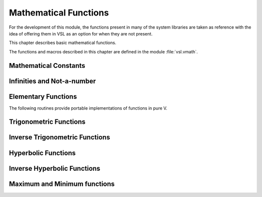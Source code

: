 .. index::
   single: elementary functions
   single: mathematical functions, elementary

**********************
Mathematical Functions
**********************

For the development of this module, the functions present in many of the system 
libraries are taken as reference with the idea of offering them in VSL as an 
option for when they are not present.

This chapter describes basic mathematical functions.

The functions and macros described in this chapter are defined in the
module :file:`vsl.vmath`.

.. index::
   single: mathematical constants, defined as macros
   single: numerical constants, defined as macros
   single: constants, mathematical (defined as macros)
   single: macros for mathematical constants

Mathematical Constants
======================

.. index::
   single: e, defined as a constant
   single: pi, defined as a constant
   single: Euler's constant, defined as a constant

===================== ===================================
:macro:`e`          the base of exponentials, :math:`e`
:macro:`log2e`      the base-2 logarithm of :math:`e`, :math:`\log_2 (e)`
:macro:`log10e`     the base-10 logarithm of :math:`e`, :math:`\log_{10} (e)`
:macro:`sqrt2`      the square root of two, :math:`\sqrt 2`
:macro:`sqrt1_2`    the square root of one-half, :math:`\sqrt{1/2}`
:macro:`sqrt3`      the square root of three, :math:`\sqrt 3`
:macro:`pi`         the constant pi, :math:`\pi`
:macro:`pi_2`       pi divided by two, :math:`\pi/2`
:macro:`pi_4`       pi divided by four, :math:`\pi/4`
:macro:`sqrtpi`     the square root of pi, :math:`\sqrt\pi`
:macro:`2_sqrtpi`   two divided by the square root of pi, :math:`2/\sqrt\pi`
:macro:`1_pi`       the reciprocal of pi, :math:`1/\pi`
:macro:`2_pi`       twice the reciprocal of pi, :math:`2/\pi`
:macro:`ln10`       the natural logarithm of ten, :math:`\ln(10)`
:macro:`ln2`        the natural logarithm of two, :math:`\ln(2)`
:macro:`lnpi`       the natural logarithm of pi, :math:`\ln(\pi)`
:macro:`euler`      euler's constant, :math:`\gamma`
===================== ===================================

.. index::
   single: infinity, defined as a function
   single: IEEE infinity, defined as a function

Infinities and Not-a-number
===========================

.. function:: fn inf (s int) f64

   This function returns the IEEE representation infinity.

.. index::
   single: NaN, defined as a function
   single: Not-a-number, defined as a function
   single: IEEE NaN, defined as a function

.. function:: fn nan() f64

   This function returns the IEEE representation of the Not-a-Number symbol,
   :code:`NaN`.

.. function:: fn is_nan (x f64) bool

   This function returns 1 if :data:`x` is not-a-number.

.. function:: fn is_inf (x f64, s int) bool

.. function:: fn is_finite (x f64) bool

   This function returns 1 if :data:`x` is a real number, and 0 if it is
   infinite or not-a-number.

Elementary Functions
====================

The following routines provide portable implementations of functions
in pure V.

.. index::
   single: log1p
   single: logarithm, computed accurately near 1

.. function:: fn log1p (x f64) f64

   This function computes the value of :math:`\log(1+x)` in a way that is
   accurate for small :data:`x`. It provides an alternative to the math
   function :code:`log1p(x)`.

.. index::
   single: expm1
   single: exponential, difference from 1 computed accurately

.. function:: fn expm1 (x f64) f64

   This function computes the value of :math:`\exp(x)-1` in a way that is
   accurate for small :data:`x`. It provides an alternative to the math
   function :code:`expm1(x)`.

.. index::
   single: hypot
   single: euclidean distance function, hypot
   single: length, computed accurately using hypot

.. function:: fn hypot (x, y f64) f64

   This function computes the value of
   :math:`\sqrt{x^2 + y^2}` in a way that avoids overflow. It provides an
   alternative to the BSD math function :code:`hypot(x,y)`.

.. index::
   single: euclidean distance function, hypot3
   single: length, computed accurately using hypot3

.. function:: fn hypot3 (x, y, z f64) f64

   This function computes the value of
   :math:`\sqrt{x^2 + y^2 + z^2}` in a way that avoids overflow.

.. index::
   single: acosh
   single: hyperbolic cosine, inverse
   single: inverse hyperbolic cosine

.. function:: fn acosh (x f64) f64

   This function computes the value of :math:`\arccosh{(x)}`. It provides an
   alternative to the standard math function :code:`acosh(x)`.

.. index::
   single: asinh
   single: hyperbolic sine, inverse
   single: inverse hyperbolic sine

.. function:: fn asinh (x f64) f64

   This function computes the value of :math:`\arcsinh{(x)}`. It provides an
   alternative to the standard math function :code:`asinh(x)`.

.. index::
   single: atanh
   single: hyperbolic tangent, inverse
   single: inverse hyperbolic tangent

.. function:: fn atanh (x f64) f64

   This function computes the value of :math:`\arctanh{(x)}`. It provides an
   alternative to the standard math function :code:`atanh(x)`.

.. index:: ldexp

.. function:: fn ldexp (x f64, e int) f64

   This function computes the value of :math:`x * 2^e`. It provides an
   alternative to the standard math function :code:`ldexp(x,e)`.

.. index:: frexp

.. function:: fn frexp (x f64) (f64, int)

   This function splits the number :data:`x` into its normalized fraction
   :math:`f` and exponent :math:`e`, such that :math:`x = f * 2^e` and
   :math:`0.5 <= f < 1`. The function returns :math:`f` and stores the
   exponent in :math:`e`. If :math:`x` is zero, both :math:`f` and :math:`e`
   are set to zero. This function provides an alternative to the standard
   math function :code:`frexp(x, e)`.

.. index:: sqrt

.. function:: fn sqrt (x f64) f64

  This function returns the square root of the number :data:`x`,
  :math:`\sqrt z`. The branch cut is the negative real axis. The result
  always lies in the right half of the plane.

.. index::
  single: pow
  single: exp

.. function:: fn pow (x, a f64) f64

  The function returns the number :data:`x` raised to the double-precision
  power :data:`a`, :math:`x^a`. This is computed as :math:`\exp(\log(x)*a)`
  using logarithms and exponentials.

.. function:: fn exp (x f64) f64

  This function returns the exponential of the number
  :data:`x`, :math:`\exp(x)`.

.. index:: log

.. function:: fn log (x f64) f64

  This function returns the natural logarithm (base :math:`e`) of
  the number :data:`x`, :math:`\log(x)`.  The branch cut is the
  negative real axis.

.. function:: fn log10 (x f64) f64

  This function returns the base-10 logarithm of
  the number :data:`x`, :math:`\log_{10} (x)`.

.. function:: fn log_n (x, b f64) f64

  This function returns the base-:data:`b` logarithm of the double-precision
  number :data:`x`, :math:`\log_b(x)`. This quantity is computed as the ratio
  :math:`\log(x)/\log(b)`.

.. index:: trigonometric functions

Trigonometric Functions
=======================

.. index::
  single: sine

.. function:: fn sin (x f64) f64

  This function returns the sine of the number :data:`x`, :math:`\sin(x)`.

.. index:: cosine

.. function:: fn cos (x f64) f64

  This function returns the cosine of the number :data:`x`, :math:`\cos(x)`.

.. index:: tangent

.. function:: fn doublean (x f64) f64

  This function returns the tangent of the number :data:`x`, :math:`\tan(x)`.

.. function:: fn sec (x f64) f64

  This function returns the secant of the number :data:`x`,
  :math:`\sec(x) = 1/\cos(x)`.

.. function:: fn csc (x f64) f64

  This function returns the cosecant of the number :data:`x`,
  :math:`\csc(x) = 1/\sin(x)`.

.. function:: fn cot (x f64) f64

  This function returns the cotangent of the number :data:`x`,
  :math:`\cot(x) = 1/\tan(x)`.

.. index:: inverse trigonometric functions

Inverse Trigonometric Functions
=======================================

.. function:: fn asin (x f64) f64

  This function returns the arcsine of the number :data:`x`, :math:`\arcsin(x)`.

.. function:: fn acos (x f64) f64

  This function returns the arccosine of the number :data:`x`,
  :math:`\arccos(x)`.

.. function:: fn atan (x f64) f64

  This function returns the arctangent of the number
  :data:`x`, :math:`\arctan(x)`.

.. function:: fn asec (x f64) f64

  This function returns the arcsecant of the number :data:`x`,
  :math:`\arcsec(x) = \arccos(1/x)`.

.. function:: fn acsc (x f64) f64

  This function returns the arccosecant of the number :data:`x`,
  :math:`\arccsc(x) = \arcsin(1/x)`.

.. function:: fn acot (x f64) f64

  This function returns the arccotangent of the number :data:`x`,
  :math:`\arccot(x) = \arctan(1/x)`.

.. index::
  single: hyperbolic functions

Hyperbolic Functions
====================

.. function:: fn sinh (x f64) f64

  This function returns the hyperbolic sine of the number
  :data:`x`, :math:`\sinh(x) = (\exp(x) - \exp(-x))/2`.

.. function:: fn cosh (x f64) f64

  This function returns the hyperbolic cosine of the number
  :data:`x`, :math:`\cosh(x) = (\exp(x) + \exp(-x))/2`.

.. function:: fn doubleanh (x f64) f64

  This function returns the hyperbolic tangent of the number
  :data:`x`, :math:`\tanh(x) = \sinh(x)/\cosh(x)`.

.. function:: fn sech (x f64) f64

  This function returns the hyperbolic secant of the double-precision
  number :data:`x`, :math:`\sech(x) = 1/\cosh(x)`.

.. function:: fn csch (x f64) f64

  This function returns the hyperbolic cosecant of the double-precision
  number :data:`x`, :math:`\csch(x) = 1/\sinh(x)`.

.. function:: fn coth (x f64) f64

  This function returns the hyperbolic cotangent of the double-precision
  number :data:`x`, :math:`\coth(x) = 1/\tanh(x)`.

.. index::
  single: inverse hyperbolic functions

Inverse Hyperbolic Functions
============================

.. function:: fn asinh (x f64) f64

  This function returns the hyperbolic arcsine of the
  number :data:`x`, :math:`\arcsinh(x)`.

.. function:: fn acosh (x f64) f64

  This function returns the hyperbolic arccosine of the double-precision
  number :data:`x`, :math:`\arccosh(x)`.

.. function:: fn atanh (x f64) f64

  This function returns the hyperbolic arctangent of the double-precision
  number :data:`x`, :math:`\arctanh(x)`.

.. function:: fn asech (x f64) f64

  This function returns the hyperbolic arcsecant of the double-precision
  number :data:`x`, :math:`\arcsech(x) = \arccosh(1/x)`.

.. function:: fn acsch (x f64) f64

  This function returns the hyperbolic arccosecant of the double-precision
  number :data:`x`, :math:`\arccsch(x) = \arcsinh(1/x)`.

.. function:: fn acoth (x f64) f64

  This function returns the hyperbolic arccotangent of the double-precision
  number :data:`x`, :math:`\arccoth(x) = \arctanh(1/x)`.

Maximum and Minimum functions
=============================

.. index:: maximum of two numbers

.. function:: fn max(a, b f64) f64

   This function returns the maximum of :data:`a` and :data:`b`.

.. index:: minimum of two numbers

.. function:: fn min(a, b f64) f64

   This function returns the minimum of :data:`a` and :data:`b`.

